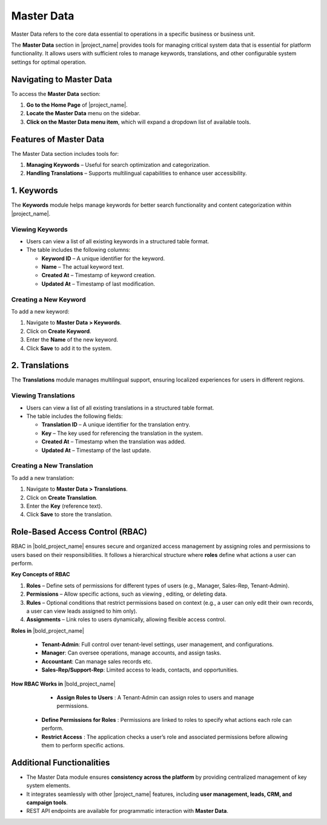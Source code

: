 .. _master-data:

Master Data
===========
Master Data refers to the core data essential to operations in a specific business or business unit.

The **Master Data** section in |project_name| provides tools for managing critical system data that is essential for platform functionality. It allows users with sufficient roles to manage keywords, translations, and other configurable system settings for optimal operation.

.. _navigating-master-data:

Navigating to Master Data
-------------------------
To access the **Master Data** section:

1. **Go to the Home Page** of |project_name|.
2. **Locate the Master Data** menu on the sidebar.
3. **Click on the Master Data menu item**, which will expand a dropdown list of available tools.

.. _features-master-data:

Features of Master Data
-----------------------
The Master Data section includes tools for:

1. **Managing Keywords** – Useful for search optimization and categorization.
2. **Handling Translations** – Supports multilingual capabilities to enhance user accessibility.

.. _keywords:

1. Keywords
----------
The **Keywords** module helps manage keywords for better search functionality and content categorization within |project_name|.

Viewing Keywords
^^^^^^^^^^^^^^^^
- Users can view a list of all existing keywords in a structured table format.
- The table includes the following columns:

  - **Keyword ID** – A unique identifier for the keyword.
  - **Name** – The actual keyword text.
  - **Created At** – Timestamp of keyword creation.
  - **Updated At** – Timestamp of last modification.

Creating a New Keyword
^^^^^^^^^^^^^^^^^^^^^^
To add a new keyword:

1. Navigate to **Master Data > Keywords**.
2. Click on **Create Keyword**.
3. Enter the **Name** of the new keyword.
4. Click **Save** to add it to the system.

.. _translations:

2. Translations
---------------
The **Translations** module manages multilingual support, ensuring localized experiences for users in different regions.

Viewing Translations
^^^^^^^^^^^^^^^^^^^^
- Users can view a list of all existing translations in a structured table format.
- The table includes the following fields:

  - **Translation ID** – A unique identifier for the translation entry.
  - **Key** – The key used for referencing the translation in the system.
  - **Created At** – Timestamp when the translation was added.
  - **Updated At** – Timestamp of the last update.

Creating a New Translation
^^^^^^^^^^^^^^^^^^^^^^^^^^
To add a new translation:

1. Navigate to **Master Data > Translations**.
2. Click on **Create Translation**.
3. Enter the **Key** (reference text).
4. Click **Save** to store the translation.

Role-Based Access Control (RBAC)
---------------------------------

RBAC in |bold_project_name| ensures secure and organized access management by assigning roles and permissions to users based on their responsibilities. It follows a hierarchical structure where **roles** define what actions a user can perform.

**Key Concepts of RBAC**


1.	**Roles** – Define sets of permissions for different types of users (e.g., Manager, Sales-Rep, Tenant-Admin).
2.	**Permissions** – Allow specific actions, such as viewing , editing, or deleting data.
3.	**Rules** – Optional conditions that restrict permissions based on context (e.g., a user can only edit their own records, a user can view leads assigned to him only).
4.	**Assignments** – Link roles to users dynamically, allowing flexible access control.

**Roles in** |bold_project_name|


  -	**Tenant-Admin**: Full control over tenant-level settings, user management, and configurations.
  -	**Manager**: Can oversee operations, manage accounts, and assign tasks.
  - **Accountant**: Can manage sales records etc.
  - **Sales-Rep/Support-Rep**: Limited access to leads, contacts, and opportunities.

**How RBAC Works in** |bold_project_name| 

	- **Assign Roles to Users** : A Tenant-Admin can assign roles to users and manage permissions.
  -	**Define Permissions for Roles** : Permissions are linked to roles to specify what actions each role can perform.
  - **Restrict Access** : The application checks a user’s role and associated permissions before allowing them to perform specific actions.

.. _additional-functionalities:

Additional Functionalities
--------------------------
- The Master Data module ensures **consistency across the platform** by providing centralized management of key system elements.
- It integrates seamlessly with other |project_name| features, including **user management, leads, CRM, and campaign tools**.
- REST API endpoints are available for programmatic interaction with **Master Data**.
